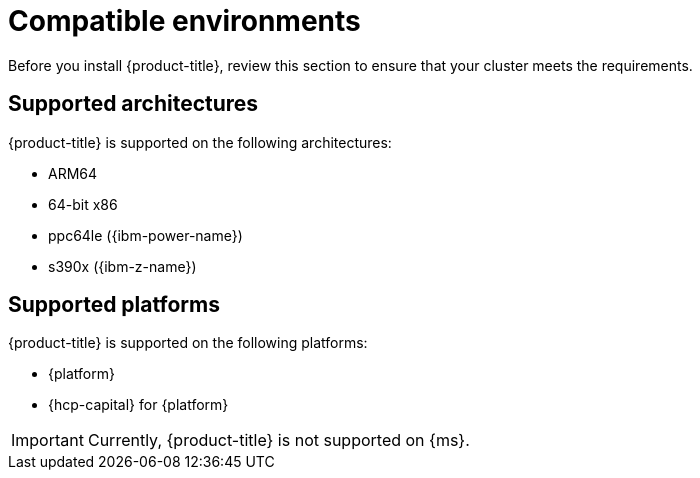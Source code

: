 // Module included in the following assemblies:
//
// * install/install-kueue.adoc
// * disconnected/install-disconnected.adoc
// * release_notes/release-notes.adoc

:_mod-docs-content-type: REFERENCE
[id="compatible-environments_{context}"]
= Compatible environments

Before you install {product-title}, review this section to ensure that your cluster meets the requirements.

[id="compatible-environments-arch_{context}"]
== Supported architectures

{product-title} is supported on the following architectures:

* ARM64
* 64-bit x86
* ppc64le ({ibm-power-name})
* s390x ({ibm-z-name})

[id="compatible-environments-platforms_{context}"]
== Supported platforms

{product-title} is supported on the following platforms:

* {platform}
* {hcp-capital} for {platform}

[IMPORTANT]
====
Currently, {product-title} is not supported on {ms}.
====
